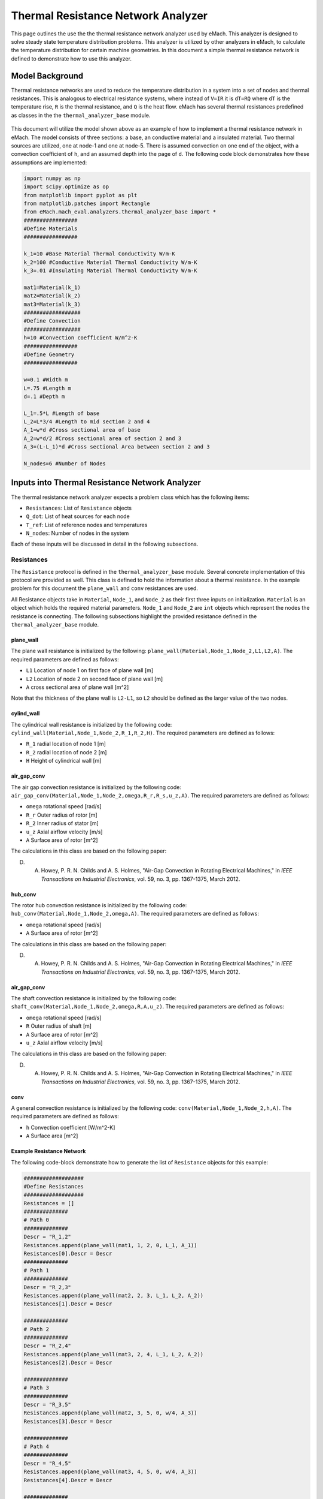 .. _thermal_res_net_analyzer:

Thermal Resistance Network Analyzer
#######################################

This page outlines the use the the thermal resistance network analyzer used by eMach. This analyzer is designed to solve steady state temperature distribution problems. This analyzer is utilized by other analyzers in eMach, to calculate the temperature distribution for certain machine geometries. In this document a simple thermal resistance network is defined to demonstrate how to use this analyzer.


Model Background
****************

Thermal resistance networks are used to reduce the temperature distribution in a system into a set of nodes and thermal resistances. This is analogous to electrical resistance systems, where instead of ``V=IR`` it is ``dT=RQ`` where ``dT`` is the temperature rise, ``R`` is the thermal resistance, and ``Q`` is the heat flow. eMach has several thermal resistances predefined as classes in the the ``thermal_analyzer_base`` module.


.. figure:: ./Images/ResistanceNetwork.svg
   :alt: Trial1 
   :align: center
   :width: 600 

This document will utilize the model shown above as an example of how to implement a thermal resistance network in eMach. The model consists of three sections: a base, an conductive material and a insulated material. Two thermal sources are utilized, one at node-1 and one at node-5. There is assumed convection on one end of the object, with a convection coefficient of ``h``, and an assumed depth into the page of ``d``. The following code block demonstrates how these assumptions are implemented:

.. code-block:: python

    import numpy as np
    import scipy.optimize as op
    from matplotlib import pyplot as plt
    from matplotlib.patches import Rectangle
    from eMach.mach_eval.analyzers.thermal_analyzer_base import *
    #################
    #Define Materials
    #################

    k_1=10 #Base Material Thermal Conductivity W/m-K
    k_2=100 #Conductive Material Thermal Conductivity W/m-K
    k_3=.01 #Insulating Material Thermal Conductivity W/m-K

    mat1=Material(k_1)
    mat2=Material(k_2)
    mat3=Material(k_3)
    ##################
    #Define Convection
    ##################
    h=10 #Convection coefficient W/m^2-K
    #################
    #Define Geometry
    #################

    w=0.1 #Width m
    L=.75 #Length m
    d=.1 #Depth m

    L_1=.5*L #Length of base
    L_2=L*3/4 #Length to mid section 2 and 4
    A_1=w*d #Cross sectional area of base
    A_2=w*d/2 #Cross sectional area of section 2 and 3
    A_3=(L-L_1)*d #Cross sectional Area between section 2 and 3

    N_nodes=6 #Number of Nodes


Inputs into Thermal Resistance Network Analyzer
***********************************************

The thermal resistance network analyzer expects a problem class which has the following items:

* ``Resistances``: List of ``Resistance`` objects
* ``Q_dot``: List of heat sources for each node
* ``T_ref``: List of reference nodes and temperatures
* ``N_nodes``: Number of nodes in the system

Each of these inputs will be discussed in detail in the following subsections.

Resistances
~~~~~~~~~~~

The ``Resistance`` protocol is defined in the ``thermal_analyzer_base`` module. Several concrete implementation of this protocol are provided as well. This class is defined to hold the information about a thermal resistance. In the example problem for this document the ``plane_wall`` and ``conv`` resistances are used. 

All Resistance objects take in ``Material``, ``Node_1``, and ``Node_2`` as their first three inputs on initialization. ``Material`` is an object which holds the required material parameters.  ``Node_1`` and ``Node_2`` are ``int`` objects which represent the nodes the resistance is connecting. The following subsections highlight the provided resistance defined in the ``thermal_analyzer_base`` module.
 
plane_wall
----------

The plane wall resistance is initialized by the following: ``plane_wall(Material,Node_1,Node_2,L1,L2,A)``. The required parameters are defined as follows:

* ``L1`` Location of node 1 on first face of plane wall [m]
* ``L2`` Location of node 2 on second face of plane wall [m]
* ``A`` cross sectional area of plane wall [m^2]

Note that the thickness of the plane wall is ``L2-L1``, so ``L2`` should be defined as the larger value of the two nodes.

cylind_wall
-----------

The cylindrical wall resistance is initialized by the following code:
``cylind_wall(Material,Node_1,Node_2,R_1,R_2,H)``. The required parameters are defined as follows:

* ``R_1`` radial location of node 1 [m]
* ``R_2`` radial location of node 2 [m]
* ``H`` Height of cylindrical wall [m]

air_gap_conv
------------

The air gap convection resistance is initialized by the following code:
``air_gap_conv(Material,Node_1,Node_2,omega,R_r,R_s,u_z,A)``. The required parameters are defined as follows:

* ``omega`` rotational speed [rad/s]
* ``R_r`` Outer radius of rotor [m]
* ``R_2`` Inner radius of stator [m]
* ``u_z`` Axial airflow velocity [m/s]
* ``A`` Surface area of rotor [m^2]

The calculations in this class are based on the following paper:

D. A. Howey, P. R. N. Childs and A. S. Holmes, "Air-Gap Convection in Rotating Electrical Machines," in `IEEE Transactions on Industrial Electronics`, vol. 59, no. 3, pp. 1367-1375, March 2012.

hub_conv
------------

The rotor hub convection resistance is initialized by the following code:
``hub_conv(Material,Node_1,Node_2,omega,A)``. The required parameters are defined as follows:

* ``omega`` rotational speed [rad/s]
* ``A`` Surface area of rotor [m^2]

The calculations in this class are based on the following paper:

D. A. Howey, P. R. N. Childs and A. S. Holmes, "Air-Gap Convection in Rotating Electrical Machines," in `IEEE Transactions on Industrial Electronics`, vol. 59, no. 3, pp. 1367-1375, March 2012.

air_gap_conv
------------

The shaft convection resistance is initialized by the following code:
``shaft_conv(Material,Node_1,Node_2,omega,R,A,u_z)``. The required parameters are defined as follows:

* ``omega`` rotational speed [rad/s]
* ``R`` Outer radius of shaft [m]
* ``A`` Surface area of rotor [m^2]
* ``u_z`` Axial airflow velocity [m/s]

The calculations in this class are based on the following paper:

D. A. Howey, P. R. N. Childs and A. S. Holmes, "Air-Gap Convection in Rotating Electrical Machines," in `IEEE Transactions on Industrial Electronics`, vol. 59, no. 3, pp. 1367-1375, March 2012.

conv
----

A general convection resistance is initialized by the following code:
``conv(Material,Node_1,Node_2,h,A)``. The required parameters are defined as follows:

* ``h`` Convection coefficient [W/m^2-K]
* ``A`` Surface area [m^2]

Example Resistance Network
--------------------------

The following code-block demonstrate how to generate the list of ``Resistance`` objects for this example:

.. code-block:: python

    ###################
    #Define Resistances
    ###################
    Resistances = []
    ##############
    # Path 0
    ##############
    Descr = "R_1,2"
    Resistances.append(plane_wall(mat1, 1, 2, 0, L_1, A_1))
    Resistances[0].Descr = Descr
    ##############
    # Path 1
    ##############
    Descr = "R_2,3"
    Resistances.append(plane_wall(mat2, 2, 3, L_1, L_2, A_2))
    Resistances[1].Descr = Descr

    ##############
    # Path 2
    ##############
    Descr = "R_2,4"
    Resistances.append(plane_wall(mat3, 2, 4, L_1, L_2, A_2))
    Resistances[2].Descr = Descr

    ##############
    # Path 3
    ##############
    Descr = "R_3,5"
    Resistances.append(plane_wall(mat2, 3, 5, 0, w/4, A_3))
    Resistances[3].Descr = Descr

    ##############
    # Path 4
    ##############
    Descr = "R_4,5"
    Resistances.append(plane_wall(mat3, 4, 5, 0, w/4, A_3))
    Resistances[4].Descr = Descr

    ##############
    # Path 5
    ##############
    Descr = "R_3,0"
    Resistances.append(conv(None, 3, 0, h, A_2))
    Resistances[5].Descr = Descr

    ##############
    # Path 6
    ##############
    Descr = "R_4,0"
    Resistances.append(conv(None, 4, 0, h, A_2))
    Resistances[6].Descr = Descr
    
Q_dot
~~~~~

The ``Q_dot`` input is a list of the thermal sources at each node. In this problem, there are two thermal sources, one at node-1 and one at node-5. The following code-block creates a list of 0's of length ``N_nodes``, and then sets the sources at nodes 1 and 5.

.. code-block:: python

    ####################
    #Define Heat Sources
    ####################
    Q_dot=[0,]*N_nodes
    Q_dot[1]=10
    Q_dot[5]=10


T_ref
~~~~~

The ``T_ref`` input to the problem class expects a list of ``[[ref_node_1,ref_temp_1],[ref_node_2,ref_temp_2]..]`` where each pair represents a fixed temperature at a reference node. For this example, only one reference temperatures is used, so the ``T_ref`` object would look as follows:

.. code-block:: python

    ######################
    #Define Reference Temps
    ######################
    ref_node=0
    ref_temp=25
    T_ref=[[ref_node,ref_temp],]
    
N_nodes
~~~~~~~

``N_nodes`` is an integer input which represents the number of nodes in the system.


Outputs from Thermal Resistance Network Analyzer
************************************************

The ``ThermalAnalyzer`` takes in the a ``ThermalProblem`` and returns back the temperature distribution as a list of temperatures for every node defined by the resistance network. The following code demonstrates how to implement and then solve the example resistance network using the analyzer.

.. code-block:: python

    ############################
    #Create Problem and Analzyer
    ############################
    prob=ThermalProblem(Resistances,Q_dot,T_ref,N_nodes)
    ana=ThermalAnalyzer()

    ############################
    #Solve Problem
    ############################
    T=ana.analyze(prob)
    
The following code will produce a plot of the temperature distribution for the example resistance network as shown.

.. code-block:: python

    x=[L*1.2,0,L_1,L_2,L_2,L_2]
    y=[0,0,0,w/4,-w/4,0]
    fig,ax=plt.subplots(1,1)
    c1=ax.scatter(x,y,c=T,s=200)
    h=fig.colorbar(c1,label='Temperature')
    # Create a Rectangle patch
    rect = Rectangle((0,-w/2),L,w,linewidth=1,edgecolor='k',facecolor='none')
    # Add the patch to the Axes
    ax.add_patch(rect)
    # Create a Rectangle patch
    rect = Rectangle((L_1,0),L-L_1,w/2,linewidth=1,edgecolor='k',facecolor='none')
    # Add the patch to the Axes
    ax.add_patch(rect)
    # Create a Rectangle patch
    rect = Rectangle((L_1,-w/2),L-L_1,w/2,linewidth=1,edgecolor='k',facecolor='none')
    # Add the patch to the Axes
    ax.add_patch(rect)
    ax.plot([x[1],x[2]],[y[1],y[2]],'r--')
    ax.plot([x[2],x[3]],[y[2],y[3]],'r--')
    ax.plot([x[2],x[3]],[y[2],y[4]],'r--')
    ax.plot([x[3],x[5]],[y[3],y[5]],'r--')
    ax.plot([x[4],x[5]],[y[4],y[5]],'r--')
    ax.plot([x[3],x[0]],[y[3],y[0]],'r--')
    ax.plot([x[4],x[0]],[y[4],y[0]],'r--')
    ax.set_yticks([])
    ax.set_xticks([])

.. figure:: ./Images/ExampleTempDist.svg
   :alt: Trial1 
   :align: center
   :width: 600 


